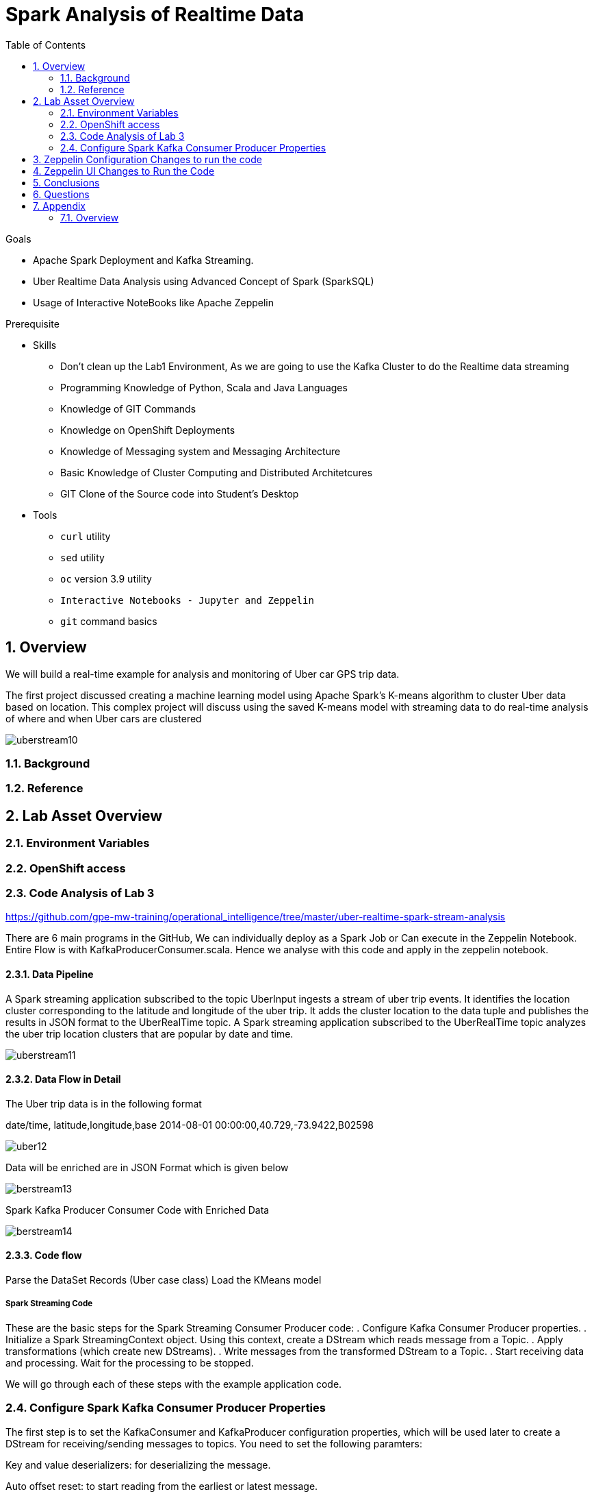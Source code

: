 :noaudio:
:scrollbar:
:data-uri:
:toc2:
:linkattrs:

= Spark Analysis of Realtime Data

.Goals
* Apache Spark Deployment and Kafka Streaming.
* Uber Realtime Data Analysis using Advanced Concept of Spark (SparkSQL)
* Usage of Interactive NoteBooks like Apache Zeppelin


.Prerequisite
* Skills
** Don't clean up the Lab1 Environment, As we are going to use the Kafka Cluster to do the Realtime data streaming
** Programming Knowledge of Python, Scala and Java Languages
** Knowledge of GIT Commands
** Knowledge on OpenShift Deployments
** Knowledge of Messaging system and Messaging Architecture
** Basic Knowledge of Cluster Computing and Distributed Architetcures
** GIT Clone of the Source code into Student's Desktop

* Tools
** `curl` utility
** `sed` utility
** `oc` version 3.9 utility
** `Interactive Notebooks - Jupyter and Zeppelin`
** `git` command basics


:numbered:

== Overview

We will build a real-time example for analysis and monitoring of Uber car GPS trip data. 

The first project discussed creating a machine learning model using Apache Spark’s K-means algorithm to cluster Uber data based on location. This complex project will discuss using the saved K-means model with streaming data to do real-time analysis of where and when Uber cars are clustered

image::https://github.com/Pkrish15/uber-datanalysis/blob/master/picture1.png[uberstream10]

=== Background


=== Reference

== Lab Asset Overview

=== Environment Variables

=== OpenShift access

=== Code Analysis of Lab 3

https://github.com/gpe-mw-training/operational_intelligence/tree/master/uber-realtime-spark-stream-analysis

There are 6 main programs in the GitHub, We can individually deploy as a Spark Job or Can execute in the Zeppelin Notebook.
Entire Flow is with KafkaProducerConsumer.scala. Hence we analyse with this code and apply in the zeppelin notebook.

==== Data Pipeline

A Spark streaming application subscribed to the topic UberInput ingests a stream of uber trip events. It identifies the location cluster corresponding to the latitude and longitude of the uber trip. It adds the cluster location to the data tuple and publishes the results in JSON format to the UberRealTime topic. A Spark streaming application subscribed to the UberRealTime topic analyzes the uber trip location clusters that are popular by date and time.

image::https://github.com/Pkrish15/uber-datanalysis/blob/master/picture2.png[uberstream11]

==== Data Flow in Detail
The Uber trip data is in the following format

date/time, latitude,longitude,base
2014-08-01 00:00:00,40.729,-73.9422,B02598

image::https://github.com/Pkrish15/uber-datanalysis/blob/master/picture3.png[uber12]

Data will be enriched are in JSON Format which is given below

image::https://github.com/Pkrish15/uber-datanalysis/blob/master/picture4.png[berstream13]

Spark Kafka Producer Consumer Code with Enriched Data

image::https://github.com/Pkrish15/uber-datanalysis/blob/master/picture5.png[berstream14]

==== Code flow

Parse the DataSet Records (Uber case class)
Load the KMeans model

===== Spark Streaming Code

These are the basic steps for the Spark Streaming Consumer Producer code:
. Configure Kafka Consumer Producer properties.
. Initialize a Spark StreamingContext object. Using this context, create a DStream which reads message from a Topic.
. Apply transformations (which create new DStreams).
. Write messages from the transformed DStream to a Topic.
. Start receiving data and processing. Wait for the processing to be stopped.

We will go through each of these steps with the example application code.

=== Configure Spark Kafka Consumer Producer Properties

The first step is to set the KafkaConsumer and KafkaProducer configuration properties, which will be used later to create a DStream for receiving/sending messages to topics. You need to set the following paramters:


Key and value deserializers: for deserializing the message.

Auto offset reset: to start reading from the earliest or latest message.

Bootstrap servers: this can be set to a dummy host:port since the broker address is Strimzi Kafka POD


----
...

[root@localhost ~]# oc login -u user5 -p r3dh4t1! https://master.6d13.openshift.opentlc.com/
Login successful.

You have one project on this server: "uber-realtimedata-analysis-user5"

Using project "uber-data-user5".
[root@localhost ~]# oc get routes
NAME              HOST/PORT                                                         PATH      SERVICES          PORT       TERMINATION   WILDCARD
apache-zeppelin   apache-zeppelin-uber-realtimedata-analysis-user5.apps.6d13.openshift.opentlc.com             apache-zeppelin   8080-tcp                 None
...
----

== Zeppelin Configuration Changes to run the code

This is one of the most critical steps, Please follow the screen shot's carefully. Missing a single step will lead to unexpected results and exceptions.

----
...
$ oc get pods

$ oc rsh apache-zeppelin-2-dr8s6

sh-4.2$ cd /opt/zeppelin/conf/

sh-4.2$ ls
configuration.xsl  log4j_yarn_cluster.properties  zeppelin-site.xml
interpreter-list   shiro.ini.template		  zeppelin-site.xml.template
interpreter.json   zeppelin-env.cmd.template
log4j.properties   zeppelin-env.sh.template

sh-4.2$ mv zeppelin-env.sh template zeppelin-env.sh

sh-4.2$ vi zeppelin-env.sh

export SPARK_SUBMIT_OPTIONS="--packages org.apache.spark:spark-sql-kafka-0-10_2.11:2.3.0"

sh-4.2$ esc+wq!

...
----
== Zeppelin UI Changes to Run the Code

Make Changes in Spark.Memory Parameters to 5G

zeppelin Dependency Local Repo as shown in the Figure

image::https://github.com/Pkrish15/uber-datanalysis/blob/master/ZeppelinUIChangesLab3.png[zepp5ui]


== Conclusions

Finally you have learned the concepts of Spark Cluster, Actions, Transformations, Spark SQL and NoteBook Deployment.


== Questions

TO-DO :  questions to test student knowledge of the concepts / learning objectives of this lab

== Appendix

===  Overview 

So far we learned about Spark uses Zeppelin Notebook and Performs the Data Analysis based on the Uber RealTime Data.


ifdef::showscript[]

endif::showscript[]

